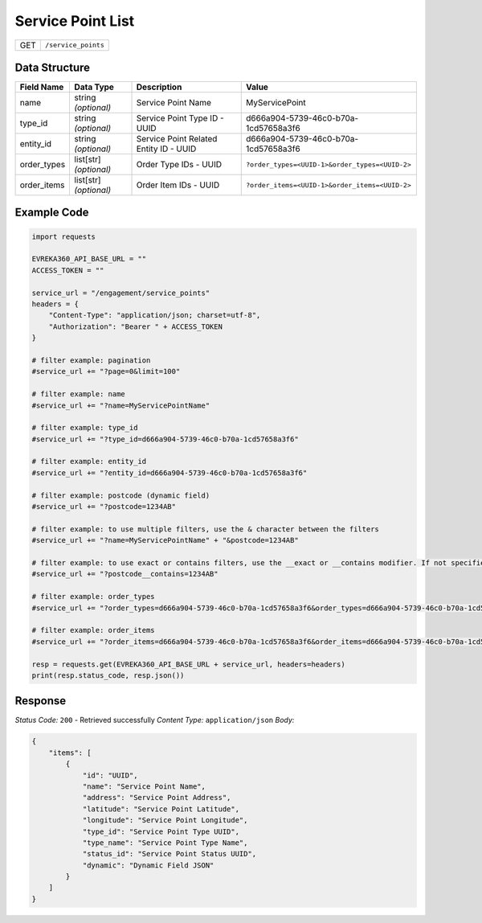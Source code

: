 Service Point List
-----------------------

.. table::

   +-------------------+--------------------------------------------+
   | GET               | ``/service_points``                        |
   +-------------------+--------------------------------------------+

Data Structure
^^^^^^^^^^^^^^^^^

.. table::

   +-------------------------+--------------------------------------------------------------+---------------------------------------------------+-------------------------------------------------------+
   | Field Name              | Data Type                                                    | Description                                       | Value                                                 |
   +=========================+==============================================================+===================================================+=======================================================+
   | name                    | string *(optional)*                                          | Service Point Name                                | MyServicePoint                                        |
   +-------------------------+--------------------------------------------------------------+---------------------------------------------------+-------------------------------------------------------+
   | type_id                 | string *(optional)*                                          | Service Point Type ID - UUID                      | d666a904-5739-46c0-b70a-1cd57658a3f6                  |
   +-------------------------+--------------------------------------------------------------+---------------------------------------------------+-------------------------------------------------------+
   | entity_id               | string *(optional)*                                          | Service Point Related Entity ID - UUID            | d666a904-5739-46c0-b70a-1cd57658a3f6                  |
   +-------------------------+--------------------------------------------------------------+---------------------------------------------------+-------------------------------------------------------+
   | order_types             | list[str] *(optional)*                                       | Order Type IDs - UUID                             | ``?order_types=<UUID-1>&order_types=<UUID-2>``        |
   +-------------------------+--------------------------------------------------------------+---------------------------------------------------+-------------------------------------------------------+
   | order_items             | list[str] *(optional)*                                       | Order Item IDs - UUID                             | ``?order_items=<UUID-1>&order_items=<UUID-2>``        |
   +-------------------------+--------------------------------------------------------------+---------------------------------------------------+-------------------------------------------------------+

Example Code
^^^^^^^^^^^^^^^^^

.. code-block:: python

    import requests

    EVREKA360_API_BASE_URL = ""
    ACCESS_TOKEN = ""

    service_url = "/engagement/service_points"
    headers = {
        "Content-Type": "application/json; charset=utf-8", 
        "Authorization": "Bearer " + ACCESS_TOKEN
    }

    # filter example: pagination
    #service_url += "?page=0&limit=100"

    # filter example: name
    #service_url += "?name=MyServicePointName"

    # filter example: type_id
    #service_url += "?type_id=d666a904-5739-46c0-b70a-1cd57658a3f6"

    # filter example: entity_id
    #service_url += "?entity_id=d666a904-5739-46c0-b70a-1cd57658a3f6"

    # filter example: postcode (dynamic field)
    #service_url += "?postcode=1234AB"

    # filter example: to use multiple filters, use the & character between the filters
    #service_url += "?name=MyServicePointName" + "&postcode=1234AB"

    # filter example: to use exact or contains filters, use the __exact or __contains modifier. If not specified, the default is contains.
    #service_url += "?postcode__contains=1234AB"

    # filter example: order_types
    #service_url += "?order_types=d666a904-5739-46c0-b70a-1cd57658a3f6&order_types=d666a904-5739-46c0-b70a-1cd57658a3f6"

    # filter example: order_items
    #service_url += "?order_items=d666a904-5739-46c0-b70a-1cd57658a3f6&order_items=d666a904-5739-46c0-b70a-1cd57658a3f6"

    resp = requests.get(EVREKA360_API_BASE_URL + service_url, headers=headers)
    print(resp.status_code, resp.json())

Response
^^^^^^^^^^^^^^^^^
*Status Code:* ``200`` - Retrieved successfully
*Content Type:* ``application/json``
*Body:*

.. code-block:: json

    {
        "items": [
            {
                "id": "UUID",
                "name": "Service Point Name",
                "address": "Service Point Address",
                "latitude": "Service Point Latitude",
                "longitude": "Service Point Longitude",
                "type_id": "Service Point Type UUID",
                "type_name": "Service Point Type Name",
                "status_id": "Service Point Status UUID",
                "dynamic": "Dynamic Field JSON"
            }
        ]
    }
